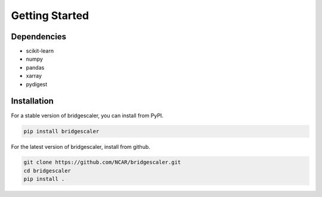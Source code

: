 .. title:: Getting Started

.. gettingstarted:

Getting Started
===============

Dependencies
------------
* scikit-learn
* numpy
* pandas
* xarray
* pydigest

Installation
------------
For a stable version of bridgescaler, you can install from PyPI.

.. code-block:: bash

    pip install bridgescaler

For the latest version of bridgescaler, install from github.

.. code-block:: bash

    git clone https://github.com/NCAR/bridgescaler.git
    cd bridgescaler
    pip install .
